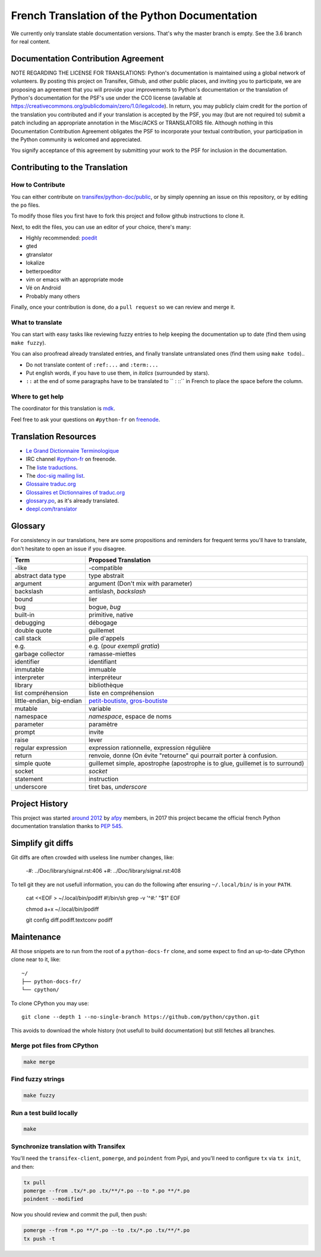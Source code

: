French Translation of the Python Documentation
==============================================

We currently only translate stable documentation versions. That's why
the master branch is empty. See the 3.6 branch for real content.


Documentation Contribution Agreement
------------------------------------

NOTE REGARDING THE LICENSE FOR TRANSLATIONS: Python's documentation is
maintained using a global network of volunteers. By posting this
project on Transifex, Github, and other public places, and inviting
you to participate, we are proposing an agreement that you will
provide your improvements to Python's documentation or the translation
of Python's documentation for the PSF's use under the CC0 license
(available at
https://creativecommons.org/publicdomain/zero/1.0/legalcode). In
return, you may publicly claim credit for the portion of the
translation you contributed and if your translation is accepted by the
PSF, you may (but are not required to) submit a patch including an
appropriate annotation in the Misc/ACKS or TRANSLATORS file. Although
nothing in this Documentation Contribution Agreement obligates the PSF
to incorporate your textual contribution, your participation in the
Python community is welcomed and appreciated.

You signify acceptance of this agreement by submitting your work to
the PSF for inclusion in the documentation.


Contributing to the Translation
-------------------------------

How to Contribute
~~~~~~~~~~~~~~~~~

You can either contribute on `transifex/python-doc/public
<https://www.transifex.com/python-doc/public/>`_, or by simply openning an
issue on this repository, or by editing the ``po`` files.

To modify those files you first have to fork this project and follow
github instructions to clone it.

Next, to edit the files, you can use an editor of your choice, there's many:

- Highly recommended: `poedit <http://www.poedit.net/>`_
- gted
- gtranslator
- lokalize
- betterpoeditor
- vim or emacs with an appropriate mode
- Vé on Android
- Probably many others

Finally, once your contribution is done, do a ``pull request`` so we
can review and merge it.


What to translate
~~~~~~~~~~~~~~~~~

You can start with easy tasks like reviewing fuzzy entries to help
keeping the documentation up to date (find them using ``make fuzzy``).

You can also proofread already translated entries, and finally
translate untranslated ones (find them using ``make todo``)..

- Do not translate content of ``:ref:...`` and ``:term:...``
- Put english words, if you have to use them, in *italics* (surrounded
  by stars).
- ``::`` at the end of some paragraphs have to be translated to `` :
  ::`` in French to place the space before the column.


Where to get help
~~~~~~~~~~~~~~~~~

The coordinator for this translation is `mdk <https://mdk.fr/>`_.

Feel free to ask your questions on ``#python-fr`` on `freenode
<https://webchat.freenode.net/>`_.


Translation Resources
---------------------

- `Le Grand Dictionnaire Terminologique <http://gdt.oqlf.gouv.qc.ca/>`_
- IRC channel `#python-fr <http://irc.lc/freenode/python-fr>`_ on freenode.
- The `liste traductions <http://lists.afpy.org/mailman/listinfo/traductions>`_.
- The `doc-sig mailing list
  <https://mail.python.org/mailman/listinfo/doc-sig>`_.
- `Glossaire traduc.org <http://glossaire.traduc.org>`_
- `Glossaires et Dictionnaires of traduc.org
  <https://traduc.org/Glossaires_et_dictionnaires>`_
- `glossary.po <https://docs.python.org/fr/3/glossary.html>`_, as it's
  already translated.
- `deepl.com/translator <https://www.deepl.com>`_


Glossary
--------

For consistency in our translations, here are some propositions and
reminders for frequent terms you'll have to translate, don't hesitate
to open an issue if you disagree.

========================== ===========================================
Term                       Proposed Translation
========================== ===========================================
-like                      -compatible
abstract data type         type abstrait
argument                   argument (Don't mix with parameter)
backslash                  antislash, *backslash*
bound                      lier
bug                        bogue, *bug*
built-in                   primitive, native
debugging                  débogage
double quote               guillemet
call stack                 pile d'appels
e.g.                       e.g. (pour *exempli gratia*)
garbage collector          ramasse-miettes
identifier                 identifiant
immutable                  immuable
interpreter                interpréteur
library                    bibliothèque
list compréhension         liste en compréhension
little-endian, big-endian  `petit-boutiste, gros-boutiste
                           <https://fr.wikipedia.org/wiki/Endianness>`_
mutable                    variable
namespace                  *namespace*, espace de noms
parameter                  paramètre
prompt                     invite
raise                      lever
regular expression         expression rationnelle, expression régulière
return                     renvoie, donne (On évite
                           "retourne" qui pourrait porter à confusion.
simple quote               guillemet simple, apostrophe (apostrophe
                           is to glue, guillemet is to surround)
socket                     *socket*
statement                  instruction
underscore                 tiret bas, *underscore*
========================== ===========================================


Project History
---------------

This project was started `around 2012
<https://github.com/AFPy/python_doc_fr/commit/b77bdff59036b6b5a4804d5f519ce3ea341e027c>`_
by `afpy <https://www.afpy.org/>`_ members, in 2017 this project
became the official french Python documentation translation thanks to
`PEP 545 <https://www.python.org/dev/peps/pep-0545/>`_.


Simplify git diffs
------------------

Git diffs are often crowded with useless line number changes, like:

    -#: ../Doc/library/signal.rst:406
    +#: ../Doc/library/signal.rst:408

To tell git they are not usefull information, you can do the following
after ensuring ``~/.local/bin/`` is in your ``PATH``.

    cat <<EOF > ~/.local/bin/podiff
    #!/bin/sh
    grep -v '^#:' "\$1"
    EOF

    chmod a+x ~/.local/bin/podiff

    git config diff.podiff.textconv podiff


Maintenance
-----------

All those snippets are to run from the root of a ``python-docs-fr``
clone, and some expect to find an up-to-date CPython clone near to it,
like::

  ~/
  ├── python-docs-fr/
  └── cpython/

To clone CPython you may use::

  git clone --depth 1 --no-single-branch https://github.com/python/cpython.git

This avoids to download the whole history (not usefull to build
documentation) but still fetches all branches.


Merge pot files from CPython
~~~~~~~~~~~~~~~~~~~~~~~~~~~~

.. code-block:: bash

  make merge


Find fuzzy strings
~~~~~~~~~~~~~~~~~~

.. code-block:: bash

  make fuzzy


Run a test build locally
~~~~~~~~~~~~~~~~~~~~~~~~

.. code-block:: bash

  make


Synchronize translation with Transifex
~~~~~~~~~~~~~~~~~~~~~~~~~~~~~~~~~~~~~~

You'll need the ``transifex-client``, ``pomerge``, and ``poindent``
from Pypi, and you'll need to configure ``tx`` via ``tx init``, and then:

.. code-block:: bash

   tx pull
   pomerge --from .tx/*.po .tx/**/*.po --to *.po **/*.po
   poindent --modified

Now you should review and commit the pull, then push:

.. code-block:: bash

   pomerge --from *.po **/*.po --to .tx/*.po .tx/**/*.po
   tx push -t
